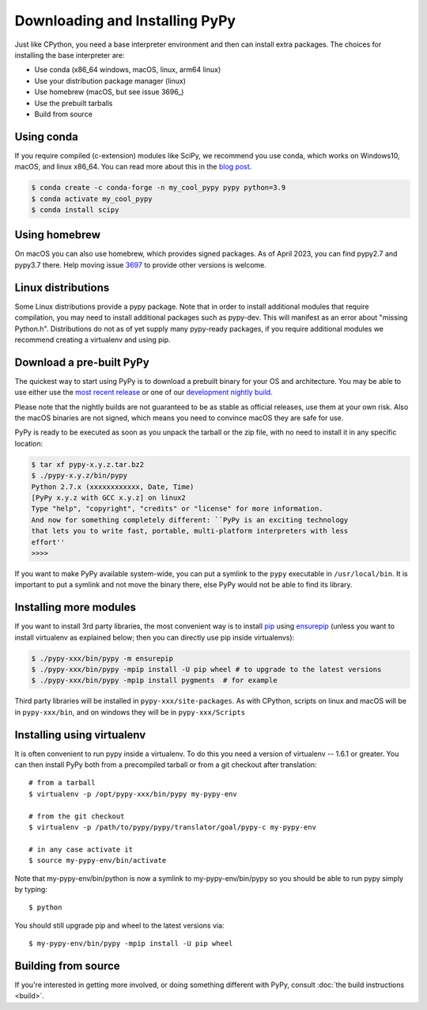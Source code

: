 Downloading and Installing PyPy
===============================

Just like CPython, you need a base interpreter environment and then can install
extra packages. The choices for installing the base interpreter are:

- Use conda (x86_64 windows, macOS, linux, arm64 linux)
- Use your distribution package manager (linux)
- Use homebrew (macOS, but see issue 3696_)
- Use the prebuilt tarballs
- Build from source

Using conda
~~~~~~~~~~~~~~~~~~~~~

If you require compiled (c-extension) modules like SciPy, we
recommend you use conda, which works on Windows10, macOS, and linux x86_64.
You can read more about this in the `blog post`_.

.. code-block:: console

    $ conda create -c conda-forge -n my_cool_pypy pypy python=3.9
    $ conda activate my_cool_pypy
    $ conda install scipy

Using homebrew
~~~~~~~~~~~~~~

On macOS you can also use homebrew, which provides signed packages. As of April
2023, you can find pypy2.7 and pypy3.7 there. Help moving issue 3697_ to
provide other versions is welcome.

.. _3697: https://github.com/pypy/pypy/issues/3697 
.. _`blog post`: https://www.pypy.org/posts/2022/11/pypy-and-conda-forge.html

Linux distributions
~~~~~~~~~~~~~~~~~~~

Some Linux distributions provide a pypy package. Note that in order to
install additional modules that require compilation, you may need to install
additional packages such as pypy-dev. This will manifest as an error about
"missing Python.h". Distributions do not as of yet supply many pypy-ready
packages, if you require additional modules we recommend creating a virtualenv
and using pip. 

.. _prebuilt-pypy:

Download a pre-built PyPy
~~~~~~~~~~~~~~~~~~~~~~~~~

The quickest way to start using PyPy is to download a prebuilt binary for your
OS and architecture.  You may be able to use either use the
`most recent release`_ or one of our `development nightly build`_.

Please note that the nightly builds are not guaranteed to be as stable as
official releases, use them at your own risk. Also the macOS binaries are not
signed, which means you need to convince macOS they are safe for use.

.. _most recent release: https://pypy.org/download.html
.. _development nightly build: https://buildbot.pypy.org/nightly/trunk/
.. _Linux binaries: https://pypy.org/download.html#linux-binaries-and-common-distributions

PyPy is ready to be executed as soon as you unpack the tarball or the zip
file, with no need to install it in any specific location:

.. code-block:: console

    $ tar xf pypy-x.y.z.tar.bz2
    $ ./pypy-x.y.z/bin/pypy
    Python 2.7.x (xxxxxxxxxxxx, Date, Time)
    [PyPy x.y.z with GCC x.y.z] on linux2
    Type "help", "copyright", "credits" or "license" for more information.
    And now for something completely different: ``PyPy is an exciting technology
    that lets you to write fast, portable, multi-platform interpreters with less
    effort''
    >>>>

If you want to make PyPy available system-wide, you can put a symlink to the
``pypy`` executable in ``/usr/local/bin``.  It is important to put a symlink
and not move the binary there, else PyPy would not be able to find its
library.

Installing more modules
~~~~~~~~~~~~~~~~~~~~~~~

If you want to install 3rd party libraries, the most convenient way is
to install pip_ using ensurepip_ (unless you want to install virtualenv as 
explained below; then you can directly use pip inside virtualenvs):

.. code-block:: console

    $ ./pypy-xxx/bin/pypy -m ensurepip
    $ ./pypy-xxx/bin/pypy -mpip install -U pip wheel # to upgrade to the latest versions
    $ ./pypy-xxx/bin/pypy -mpip install pygments  # for example

Third party libraries will be installed in ``pypy-xxx/site-packages``. As with
CPython, scripts on linux and macOS will be in ``pypy-xxx/bin``, and on windows
they will be in ``pypy-xxx/Scripts``


Installing using virtualenv
~~~~~~~~~~~~~~~~~~~~~~~~~~~

It is often convenient to run pypy inside a virtualenv.  To do this
you need a version of virtualenv -- 1.6.1 or greater.  You can
then install PyPy both from a precompiled tarball or from a git
checkout after translation::

	# from a tarball
	$ virtualenv -p /opt/pypy-xxx/bin/pypy my-pypy-env

	# from the git checkout
	$ virtualenv -p /path/to/pypy/pypy/translator/goal/pypy-c my-pypy-env

	# in any case activate it
	$ source my-pypy-env/bin/activate

Note that my-pypy-env/bin/python is now a symlink to my-pypy-env/bin/pypy
so you should be able to run pypy simply by typing::

    $ python

You should still upgrade pip and wheel to the latest versions via::

    $ my-pypy-env/bin/pypy -mpip install -U pip wheel

.. _pip: https://pypi.python.org/pypi/pip
.. _ensurepip: https://docs.python.org/3/library/ensurepip.html

Building from source
~~~~~~~~~~~~~~~~~~~~

If you're interested in getting more involved, or doing something different with
PyPy, consult :doc:`the build instructions <build>`.
